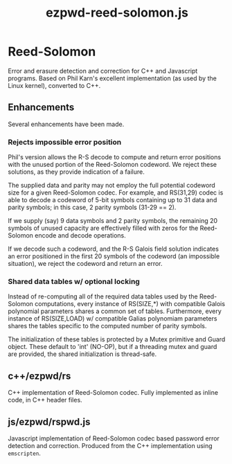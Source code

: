 #+TITLE: ezpwd-reed-solomon.js
#+STYLE: <link rel="stylesheet" type="text/css" href="org.css" />

* Reed-Solomon

  Error and erasure detection and correction for C++ and Javascript programs.
  Based on Phil Karn's excellent implementation (as used by the Linux kernel),
  converted to C++.

** Enhancements

   Several enhancements have been made.

*** Rejects impossible error position

    Phil's version allows the R-S decode to compute and return error positions
    with the unused portion of the Reed-Solomon codeword.  We reject these
    solutions, as they provide indication of a failure.

    The supplied data and parity may not employ the full potential codeword size
    for a given Reed-Solomon codec.  For example, and RS(31,29) codec is able to
    decode a codeword of 5-bit symbols containing up to 31 data and parity
    symbols; in this case, 2 parity symbols (31-29 == 2).

    If we supply (say) 9 data symbols and 2 parity symbols, the remaining 20
    symbols of unused capacity are effectively filled with zeros for the
    Reed-Solomon encode and decode operations.

    If we decode such a codeword, and the R-S Galois field solution indicates an
    error positioned in the first 20 symbols of the codeword (an impossible
    situation), we reject the codeword and return an error.

*** Shared data tables w/ optional locking

    Instead of re-computing all of the required data tables used by the
    Reed-Solomon computations, every instance of RS(SIZE,*) with compatible
    Galois polynomial parameters shares a common set of tables.  Furthermore,
    every instance of RS(SIZE,LOAD) w/ compatible Galias polynomiam parameters
    shares the tables specific to the computed number of parity symbols.

    The initialization of these tables is protected by a Mutex primitive and
    Guard object.  These default to 'int' (NO-OP), but if a threading mutex and
    guard are provided, the shared initialization is thread-safe.

** c++/ezpwd/rs

   C++ implementation of Reed-Solomon codec.  Fully implemented as inline code,
   in C++ header files.

** js/ezpwd/rspwd.js

   Javascript implementation of Reed-Solomon codec based password error
   detection and correction.  Produced from the C++ implementation using =emscripten=.
